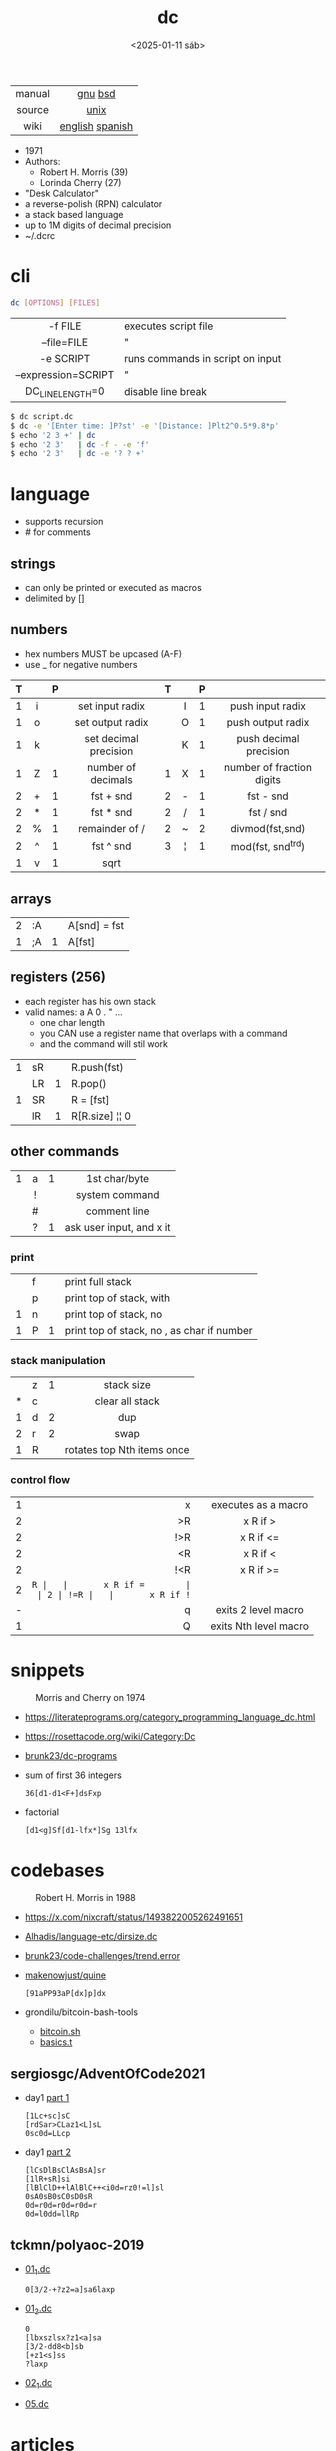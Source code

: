 #+TITLE: dc
#+DATE: <2025-01-11 sáb>

|--------+-----------------|
|  <c>   |       <c>       |
| manual |     [[https://www.gnu.org/software/bc/manual/dc-1.05/html_mono/dc.html][gnu]] [[https://wolfram.schneider.org/bsd/7thEdManVol2/dc/dc.html][bsd]]     |
| source |      [[https://github.com/dspinellis/unix-history-repo/blob/Research-V7-Snapshot-Development/usr/src/cmd/dc/dc.c][unix]]       |
|  wiki  | [[https://en.wikipedia.org/wiki/Dc_(computer_program)][english]] [[https://es.wikipedia.org/wiki/DC_(Unix)][spanish]] |
|--------+-----------------|

- 1971
- Authors:
  - Robert H. Morris (39)
  - Lorinda Cherry (27)
- "Desk Calculator"
- a reverse-polish (RPN) calculator
- a stack based language
- up to 1M digits of decimal precision
- ~/.dcrc

* cli

#+begin_src sh
  dc [OPTIONS] [FILES]
#+end_src

|---------------------+----------------------------------|
|         <c>         |                                  |
|       -f FILE       | executes script file             |
|     --file=FILE     | "                                |
|      -e SCRIPT      | runs commands in script on input |
| --expression=SCRIPT | "                                |
|  DC_LINE_LENGTH=0   | disable line break               |
|---------------------+----------------------------------|

#+begin_src sh
  $ dc script.dc
  $ dc -e '[Enter time: ]P?st' -e '[Distance: ]Plt2^0.5*9.8*p'
  $ echo '2 3 +' | dc
  $ echo '2 3'   | dc -f - -e 'f'
  $ echo '2 3'   | dc -e '? ? +'
#+end_src

* language

- supports recursion
- # for comments

** strings

- can only be printed or executed as macros
- delimited by []

** numbers

- hex numbers MUST be upcased (A-F)
- use _ for negative numbers

|---+-----+---+-----------------------+---+-----+---+---------------------------|
|   | <c> |   |          <c>          |   | <c> |   |            <c>            |
| T |     | P |                       | T |     | P |                           |
|---+-----+---+-----------------------+---+-----+---+---------------------------|
| 1 |  i  |   |    set input radix    |   |  I  | 1 |     push input radix      |
| 1 |  o  |   |   set output radix    |   |  O  | 1 |     push output radix     |
| 1 |  k  |   | set decimal precision |   |  K  | 1 |  push decimal precision   |
|---+-----+---+-----------------------+---+-----+---+---------------------------|
| 1 |  Z  | 1 |  number of decimals   | 1 |  X  | 1 | number of fraction digits |
|---+-----+---+-----------------------+---+-----+---+---------------------------|
| 2 |  +  | 1 |       fst + snd       | 2 |  -  | 1 |         fst - snd         |
| 2 |  *  | 1 |       fst * snd       | 2 |  /  | 1 |         fst / snd         |
| 2 |  %  | 1 |    remainder of /     | 2 |  ~  | 2 |      divmod(fst,snd)      |
| 2 |  ^  | 1 |       fst ^ snd       | 3 |  ¦  | 1 |     mod(fst, snd^trd)     |
| 1 |  v  | 1 |         sqrt          |   |     |   |                           |
|---+-----+---+-----------------------+---+-----+---+---------------------------|

** arrays

|---+----+---+--------------|
| 2 | :A |   | A[snd] = fst |
| 1 | ;A | 1 | A[fst]       |
|---+----+---+--------------|

** registers (256)

- each register has his own stack
- valid names: a A 0 . " ...
  - one char length
  - you CAN use a register name that overlaps with a command
  - and the command will stil work

|---+----+---+----------------|
| 1 | sR |   | R.push(fst)    |
|   | LR | 1 | R.pop()        |
| 1 | SR |   | R = [fst]      |
|   | lR | 1 | R[R.size] ¦¦ 0 |
|---+----+---+----------------|

** other commands
|---+-----+---+---------------------------|
|   | <c> |   |            <c>            |
| 1 |  a  | 1 |       1st char/byte       |
|   |  !  |   |      system command       |
|   |  #  |   |       comment line        |
|   |  ?  | 1 | ask user input, and x it  |
|---+-----+---+---------------------------|
*** print
|---+---+---+----------------------------------------------|
|   | f |   | print full stack                             |
|   | p |   | print top of stack, with \n                  |
| 1 | n |   | print top of stack, no \n                    |
| 1 | P | 1 | print top of stack, no \n, as char if number |
|---+---+---+----------------------------------------------|
*** stack manipulation
|---+---+---+----------------------------|
|   |   |   |            <c>             |
|   | z | 1 |         stack size         |
| * | c |   |      clear all stack       |
| 1 | d | 2 |            dup             |
| 2 | r | 2 |            swap            |
| 1 | R |   | rotates top Nth items once |
|---+---+---+----------------------------|
*** control flow
|---+-----+---+-----------------------|
|   | <r> |   |          <c>          |
| 1 |   x |   |  executes as a macro  |
| 2 |  >R |   |       x R if >        |
| 2 | !>R |   |       x R if <=       |
| 2 |  <R |   |       x R if <        |
| 2 | !<R |   |       x R if >=       |
| 2 |  =R |   |       x R if =        |
| 2 | !=R |   |       x R if !=       |
| - |   q |   |  exits 2 level macro  |
| 1 |   Q |   | exits Nth level macro |
|---+-----+---+-----------------------|

* snippets

#+CAPTION: Morris and Cherry on 1974
[[./morrischerry74-bright.png]]

- https://literateprograms.org/category_programming_language_dc.html
- https://rosettacode.org/wiki/Category:Dc
- [[https://github.com/brunk23/dc-programs][brunk23/dc-programs]]
- sum of first 36 integers
  #+begin_src
  36[d1-d1<F+]dsFxp
  #+end_src
- factorial
  #+begin_src
  [d1<g]Sf[d1-lfx*]Sg 13lfx
  #+end_src

* codebases

#+ATTR_ORG: :width 200
#+ATTR_HTML: :style filter: grayscale(1)
#+CAPTION: Robert H. Morris in 1988
[[./morris88.jpg]]

- https://x.com/nixcraft/status/1493822005262491651
- [[https://github.com/Alhadis/language-etc/blob/1455feb6de582239b67e8bbde8086569db377e3d/samples/dirsize.dc][Alhadis/language-etc/dirsize.dc]]
- [[https://github.com/brunk23/code-challenges/blob/7b7afc5088142102ce9610cbda7bac5cd9583829/trend.error][brunk23/code-challenges/trend.error]]
- [[https://github.com/makenowjust/quine/blob/1d33bee091f4b37352f5f5c2dd5813095da331e9/quine.dc][makenowjust/quine]]
  #+begin_src
  [91aPP93aP[dx]p]dx
  #+end_src
- grondilu/bitcoin-bash-tools
  - [[https://github.com/grondilu/bitcoin-bash-tools/blob/master/bitcoin.sh][bitcoin.sh]]
  - [[https://github.com/grondilu/bitcoin-bash-tools/blob/master/t/basics.t][basics.t]]
** sergiosgc/AdventOfCode2021

- day1 [[https://github.com/sergiosgc/AdventOfCode2021/blob/main/src/day01/one.dc][part 1]]
  #+begin_src
  [1Lc+sc]sC
  [rdSar>CLaz1<L]sL
  0sc0d=LLcp
  #+end_src
- day1 [[https://github.com/sergiosgc/AdventOfCode2021/blob/main/src/day01/two.dc][part 2]]
  #+begin_src
  [lCsDlBsClAsBsA]sr
  [1lR+sR]si
  [lBlClD++lAlBlC++<i0d=rz0!=l]sl
  0sA0sB0sC0sD0sR
  0d=r0d=r0d=r0d=r
  0d=l0dd=llRp
  #+end_src

** tckmn/polyaoc-2019

- [[https://github.com/tckmn/polyaoc-2019/blob/master/01/dc/01_1.dc][01_1.dc]]
  #+begin_src
    0[3/2-+?z2=a]sa6laxp
  #+end_src
- [[https://github.com/tckmn/polyaoc-2019/blob/master/01/dc/01_2.dc][01_2.dc]]
  #+begin_src
    0
    [lbxszlsx?z1<a]sa
    [3/2-dd8<b]sb
    [+z1<s]ss
    ?laxp
  #+end_src
- [[https://github.com/tckmn/polyaoc-2019/blob/master/02/dc/02_1.dc][02_1.dc]]
- [[https://github.com/tckmn/polyaoc-2019/blob/master/05/dc/05.dc][05.dc]]

* articles

#+CAPTION: Lorinda Cherry in 1974
#+ATTR_HTML: :width 300
[[./cherry74.png]]

- 24 [[https://bash-hackers.gabe565.com/howto/calculate-dc/][Calculating with dc - The Bash Hackers Wiki]]
- 22 [[https://blogs.perl.org/users/laurent_r/2022/07/perl-weekly-challenge-173-sylvesters-sequence-in-dc.html][Perl Weekly Challenge 173: Sylvester's Sequence in dc]]
- 21 [[https://psychocod3r.wordpress.com/2021/05/08/obfuscated-unix-scripting-with-dc/][Obfuscated Unix Scripting with dc]]
- 21 https://www.computerhope.com/unix/udc.htm
- 20 [[http://web.archive.org/web/20200607102626/https://ben165.github.io/unix_dc/index.html][A deeper introduction in Unix dc]]
- 18 [[https://eklitzke.org/summing-integer-ranges-with-dc][Summing Integer Ranges With dc]]
- 97 [[https://wolfram.schneider.org/bsd/7thEdManVol2/dc/dc.pdf]]
- ?? [[https://cs.unh.edu/~charpov/dc.html][Fun with dc]]
- ?? [[https://wiki.c2.com/?DeeCee][Dee Cee]]

* videos

- 23 [[https://www.youtube.com/watch?v=9M8sQrrS_f8][RPN, dc, and the HP-12C]]
- 23 [[https://www.youtube.com/watch?v=MDENRcTWDSY][Découvrons & Programmons "dc" (desk calculator) - 1971]] [[https://blog.univ-angers.fr/mathsinfo/dc/][(article)]]
- 21 [[https://www.youtube.com/watch?v=WxCP8oHq_Ss][The Genius of the "dc" Desktop Calculator]]
- 11 [[https://okpanico-wordpress-com.translate.goog/2011/07/04/dc-desk-calculator-antenato-di-bc-calc-e-altri-ancora/?_x_tr_sl=it&_x_tr_tl=en&_x_tr_hl=es&_x_tr_pto=wapp][dc = desk calculator, antenato di bc, calc e altri ancora [Translation]​]]
- 82 [[https://youtu.be/XvDZLjaCJuw?t=921][UNIX: Making Computers Easier To Use]]

* implementations

- Rust https://github.com/wfraser/dc4
- C https://git.gavinhoward.com/gavin/bc
- C (expanded) https://github.com/akjmicro/dclang
